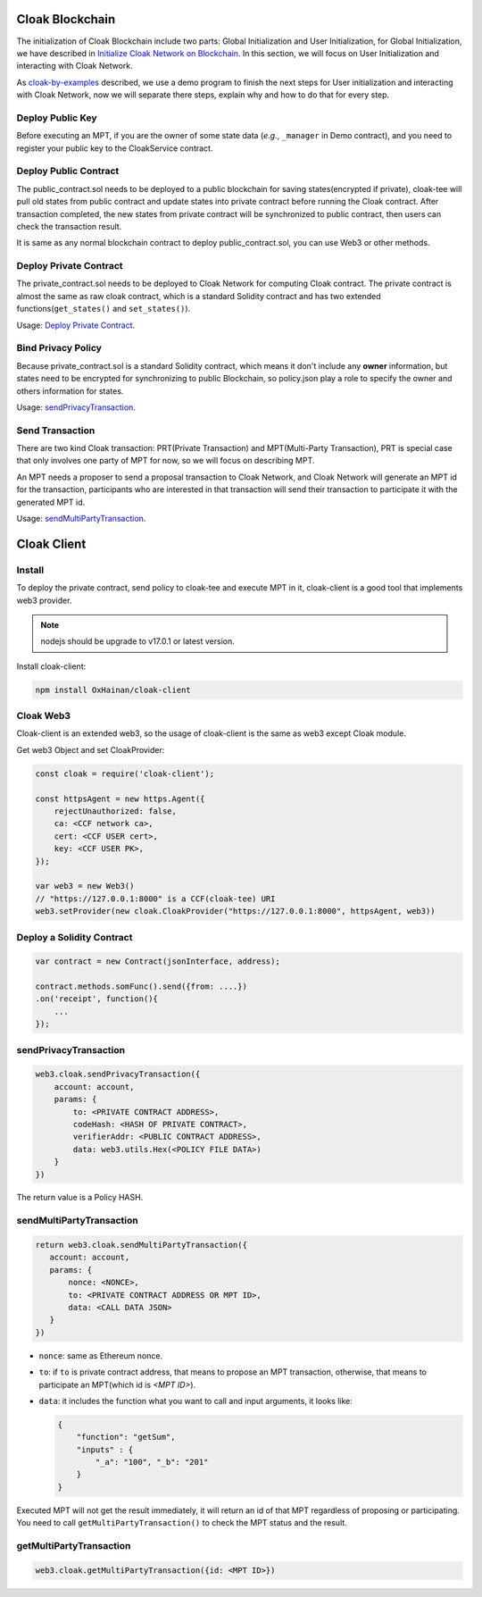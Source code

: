 
=================================
Cloak Blockchain
=================================
The initialization of Cloak Blockchain include two parts: Global Initialization and User Initialization,
for Global Initialization, we have described in `Initialize Cloak Network on Blockchain <https://cloak-docs.readthedocs.io/en/latest/tee-blockchain-architecture/initialize-cloak-network-on-blockchain.html>`__.
In this section, we will focus on User Initialization and interacting with Cloak Network.

.. image:: ../imgs/cloak_blockchain.png
    :alt: Cloak
    :align: center

As `cloak-by-examples <https://cloak-docs.readthedocs.io/en/latest/started/quick-start.html#cloak-by-examples>`__ described,
we use a demo program to finish the next steps for User initialization and interacting with Cloak Network,
now we will separate there steps, explain why and how to do that for every step.

Deploy Public Key
************************
Before executing an MPT, if you are the owner of some state data (*e.g.*, ``_manager`` in Demo contract), and you need to register your public key to the CloakService contract.

Deploy Public Contract
************************
The public_contract.sol needs to be deployed to a public blockchain for saving states(encrypted if private),
cloak-tee will pull old states from public contract and update states into private contract before running the Cloak contract.
After transaction completed, the new states from private contract will be synchronized to public contract,
then users can check the transaction result.

It is same as any normal blockchain contract to deploy public_contract.sol, you can use Web3 or other methods.

Deploy Private Contract
************************
The private_contract.sol needs to be deployed to Cloak Network for computing Cloak contract.
The private contract is almost the same as raw cloak contract, which is a standard Solidity contract and has two extended functions(``get_states()`` and ``set_states()``).

Usage: `Deploy Private Contract <https://cloak-docs.readthedocs.io/en/latest/deploy-cloak-smart-contract/deploy.html#deploy-a-solidity-contract>`__.

Bind Privacy Policy
************************
Because private_contract.sol is a standard Solidity contract,
which means it don't include any **owner** information,
but states need to be encrypted for synchronizing to public Blockchain,
so policy.json play a role to specify the owner and others information for states.

Usage: `sendPrivacyTransaction <https://cloak-docs.readthedocs.io/en/latest/deploy-cloak-smart-contract/deploy.html#sendprivacytransaction>`__.

Send Transaction
***********************
There are two kind Cloak transaction: PRT(Private Transaction) and MPT(Multi-Party Transaction),
PRT is special case that only involves one party of MPT for now,
so we will focus on describing MPT.

An MPT needs a proposer to send a proposal transaction to Cloak Network,
and Cloak Network will generate an MPT id for the transaction,
participants who are interested in that transaction will send their transaction to participate it with the generated MPT id.

Usage: `sendMultiPartyTransaction <https://cloak-docs.readthedocs.io/en/latest/deploy-cloak-smart-contract/deploy.html#sendmultipartytransaction>`__.

=================================
Cloak Client
=================================

Install
************************
To deploy the private contract, send policy to cloak-tee and execute MPT in it, cloak-client is a good tool that implements web3 provider.

.. note::

   nodejs should be upgrade to v17.0.1 or latest version.

Install cloak-client:

.. code::

   npm install OxHainan/cloak-client

Cloak Web3
**********************
Cloak-client is an extended web3, so the usage of cloak-client is the same as web3 except Cloak module.

Get web3 Object and set CloakProvider:

.. code::

   const cloak = require('cloak-client');

   const httpsAgent = new https.Agent({
       rejectUnauthorized: false,
       ca: <CCF network ca>,
       cert: <CCF USER cert>,
       key: <CCF USER PK>,
   });

   var web3 = new Web3()
   // "https://127.0.0.1:8000" is a CCF(cloak-tee) URI
   web3.setProvider(new cloak.CloakProvider("https://127.0.0.1:8000", httpsAgent, web3))

Deploy a Solidity Contract
****************************

.. code::

    var contract = new Contract(jsonInterface, address);

    contract.methods.somFunc().send({from: ....})
    .on('receipt', function(){
        ...
    });


sendPrivacyTransaction
***********************

.. code::

    web3.cloak.sendPrivacyTransaction({
        account: account,
        params: {
            to: <PRIVATE CONTRACT ADDRESS>,
            codeHash: <HASH OF PRIVATE CONTRACT>,
            verifierAddr: <PUBLIC CONTRACT ADDRESS>,
            data: web3.utils.Hex(<POLICY FILE DATA>)
        }
    })

The return value is a Policy HASH.

sendMultiPartyTransaction
**************************

.. code::

   return web3.cloak.sendMultiPartyTransaction({
      account: account,
      params: {
          nonce: <NONCE>,
          to: <PRIVATE CONTRACT ADDRESS OR MPT ID>,
          data: <CALL DATA JSON>
      }
   })

* ``nonce``: same as Ethereum nonce.
* ``to``: if ``to`` is private contract address, that means to propose an MPT transaction, otherwise, that means to participate an MPT(which id is `<MPT ID>`).
* ``data``: it includes the function what you want to call and input arguments, it looks like:

  .. code::
    
    {
        "function": "getSum",
        "inputs" : { 
            "_a": "100", "_b": "201"
        }
    }

Executed MPT will not get the result immediately, it will return an id of that MPT regardless of proposing or participating.
You need to call ``getMultiPartyTransaction()`` to check the MPT status and the result.

getMultiPartyTransaction
**************************

.. code::

   web3.cloak.getMultiPartyTransaction({id: <MPT ID>})

